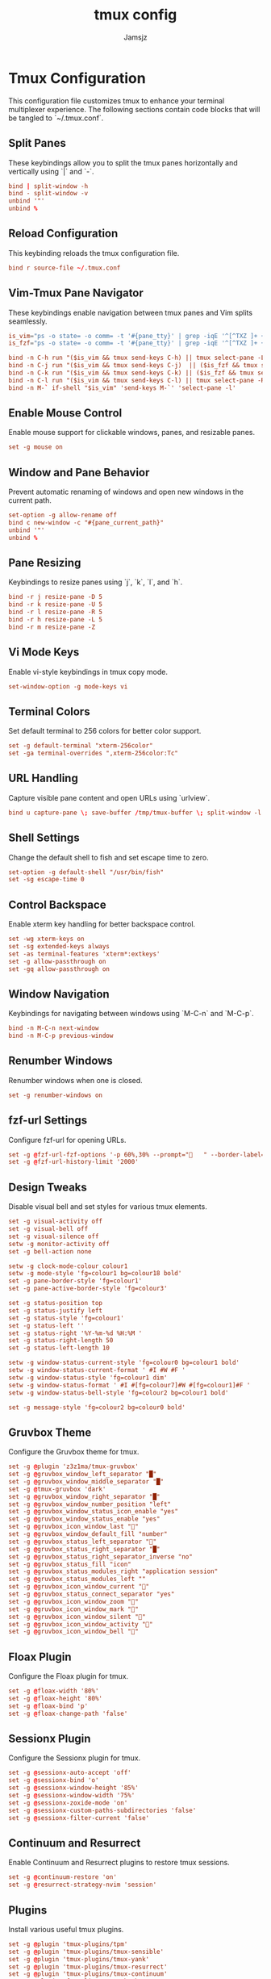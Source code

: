 #+TITLE: tmux config
#+AUTHOR: Jamsjz
#+auto_tangle: t

* Tmux Configuration

This configuration file customizes tmux to enhance your terminal multiplexer experience. The following sections contain code blocks that will be tangled to `~/.tmux.conf`.

** Split Panes

These keybindings allow you to split the tmux panes horizontally and vertically using `|` and `-`.

#+begin_src conf :tangle .tmux.conf
bind | split-window -h
bind - split-window -v
unbind '"'
unbind %
#+end_src

** Reload Configuration

This keybinding reloads the tmux configuration file.

#+begin_src conf :tangle .tmux.conf
bind r source-file ~/.tmux.conf
#+end_src

** Vim-Tmux Pane Navigator

These keybindings enable navigation between tmux panes and Vim splits seamlessly.

#+begin_src conf :tangle .tmux.conf
is_vim="ps -o state= -o comm= -t '#{pane_tty}' | grep -iqE '^[^TXZ ]+ +(\\S+\\/)?g?(view|n?vim?x?|docker)(diff)?$'"
is_fzf="ps -o state= -o comm= -t '#{pane_tty}' | grep -iqE '^[^TXZ ]+ +(\\S+\\/)?fzf$'"

bind -n C-h run "($is_vim && tmux send-keys C-h) || tmux select-pane -L"
bind -n C-j run "($is_vim && tmux send-keys C-j)  || ($is_fzf && tmux send-keys C-j) || tmux select-pane -D"
bind -n C-k run "($is_vim && tmux send-keys C-k) || ($is_fzf && tmux send-keys C-k)  || tmux select-pane -U"
bind -n C-l run "($is_vim && tmux send-keys C-l) || tmux select-pane -R"
bind -n M-` if-shell "$is_vim" 'send-keys M-`' 'select-pane -l'
#+end_src

** Enable Mouse Control

Enable mouse support for clickable windows, panes, and resizable panes.

#+begin_src conf :tangle .tmux.conf
set -g mouse on
#+end_src

** Window and Pane Behavior

Prevent automatic renaming of windows and open new windows in the current path.

#+begin_src conf :tangle .tmux.conf
set-option -g allow-rename off
bind c new-window -c "#{pane_current_path}"
unbind '"'
unbind %
#+end_src

** Pane Resizing

Keybindings to resize panes using `j`, `k`, `l`, and `h`.

#+begin_src conf :tangle .tmux.conf
bind -r j resize-pane -D 5
bind -r k resize-pane -U 5
bind -r l resize-pane -R 5
bind -r h resize-pane -L 5
bind -r m resize-pane -Z
#+end_src

** Vi Mode Keys

Enable vi-style keybindings in tmux copy mode.

#+begin_src conf :tangle .tmux.conf
set-window-option -g mode-keys vi
#+end_src

** Terminal Colors

Set default terminal to 256 colors for better color support.

#+begin_src conf :tangle .tmux.conf
set -g default-terminal "xterm-256color"
set -ga terminal-overrides ",xterm-256color:Tc"
#+end_src

** URL Handling

Capture visible pane content and open URLs using `urlview`.

#+begin_src conf :tangle .tmux.conf
bind u capture-pane \; save-buffer /tmp/tmux-buffer \; split-window -l 10 "urlview /tmp/tmux-buffer"
#+end_src

** Shell Settings

Change the default shell to fish and set escape time to zero.

#+begin_src conf :tangle .tmux.conf
set-option -g default-shell "/usr/bin/fish"
set -sg escape-time 0
#+end_src

** Control Backspace

Enable xterm key handling for better backspace control.

#+begin_src conf :tangle .tmux.conf
set -wg xterm-keys on
set -sg extended-keys always
set -as terminal-features 'xterm*:extkeys'
set -g allow-passthrough on
set -gq allow-passthrough on
#+end_src

** Window Navigation

Keybindings for navigating between windows using `M-C-n` and `M-C-p`.

#+begin_src conf :tangle .tmux.conf
bind -n M-C-n next-window
bind -n M-C-p previous-window
#+end_src

** Renumber Windows

Renumber windows when one is closed.

#+begin_src conf :tangle .tmux.conf
set -g renumber-windows on
#+end_src

** fzf-url Settings

Configure fzf-url for opening URLs.

#+begin_src conf :tangle .tmux.conf
set -g @fzf-url-fzf-options '-p 60%,30% --prompt="   " --border-label=" Open URL "'
set -g @fzf-url-history-limit '2000'
#+end_src

** Design Tweaks

Disable visual bell and set styles for various tmux elements.

#+begin_src conf :tangle .tmux.conf
set -g visual-activity off
set -g visual-bell off
set -g visual-silence off
setw -g monitor-activity off
set -g bell-action none

setw -g clock-mode-colour colour1
setw -g mode-style 'fg=colour1 bg=colour18 bold'
set -g pane-border-style 'fg=colour1'
set -g pane-active-border-style 'fg=colour3'

set -g status-position top
set -g status-justify left
set -g status-style 'fg=colour1'
set -g status-left ''
set -g status-right '%Y-%m-%d %H:%M '
set -g status-right-length 50
set -g status-left-length 10

setw -g window-status-current-style 'fg=colour0 bg=colour1 bold'
setw -g window-status-current-format ' #I #W #F '
setw -g window-status-style 'fg=colour1 dim'
setw -g window-status-format ' #I #[fg=colour7]#W #[fg=colour1]#F '
setw -g window-status-bell-style 'fg=colour2 bg=colour1 bold'

set -g message-style 'fg=colour2 bg=colour0 bold'
#+end_src

** Gruvbox Theme

Configure the Gruvbox theme for tmux.

#+begin_src conf :tangle .tmux.conf
set -g @plugin 'z3z1ma/tmux-gruvbox'
set -g @gruvbox_window_left_separator "█"
set -g @gruvbox_window_middle_separator "█"
set -g @tmux-gruvbox 'dark'
set -g @gruvbox_window_right_separator "█"
set -g @gruvbox_window_number_position "left"
set -g @gruvbox_window_status_icon_enable "yes"
set -g @gruvbox_window_status_enable "yes"
set -g @gruvbox_icon_window_last "󰖰"
set -g @gruvbox_window_default_fill "number"
set -g @gruvbox_status_left_separator ""
set -g @gruvbox_status_right_separator "█"
set -g @gruvbox_status_right_separator_inverse "no"
set -g @gruvbox_status_fill "icon"
set -g @gruvbox_status_modules_right "application session"
set -g @gruvbox_status_modules_left ""
set -g @gruvbox_icon_window_current "󰖯"
set -g @gruvbox_status_connect_separator "yes"
set -g @gruvbox_icon_window_zoom "󰁌"
set -g @gruvbox_icon_window_mark "󰃀"
set -g @gruvbox_icon_window_silent "󰂛"
set -g @gruvbox_icon_window_activity "󰖲"
set -g @gruvbox_icon_window_bell "󰂞"
#+end_src

** Floax Plugin

Configure the Floax plugin for tmux.

#+begin_src conf :tangle .tmux.conf
set -g @floax-width '80%'
set -g @floax-height '80%'
set -g @floax-bind 'p'
set -g @floax-change-path 'false'
#+end_src

** Sessionx Plugin

Configure the Sessionx plugin for tmux.

#+begin_src conf :tangle .tmux.conf
set -g @sessionx-auto-accept 'off'
set -g @sessionx-bind 'o'
set -g @sessionx-window-height '85%'
set -g @sessionx-window-width '75%'
set -g @sessionx-zoxide-mode 'on'
set -g @sessionx-custom-paths-subdirectories 'false'
set -g @sessionx-filter-current 'false'
#+end_src

** Continuum and Resurrect

Enable Continuum and Resurrect plugins to restore tmux sessions.

#+begin_src conf :tangle .tmux.conf
set -g @continuum-restore 'on'
set -g @resurrect-strategy-nvim 'session'
#+end_src

** Plugins

Install various useful tmux plugins.

#+begin_src conf :tangle .tmux.conf
set -g @plugin 'tmux-plugins/tpm'
set -g @plugin 'tmux-plugins/tmux-sensible'
set -g @plugin 'tmux-plugins/tmux-yank'
set -g @plugin 'tmux-plugins/tmux-resurrect'
set -g @plugin 'tmux-plugins/tmux-continuum'
set -g @plugin 'fcsonline/tmux-thumbs'
set -g @plugin 'sainnhe/tmux-fzf'
set -g @plugin 'wfxr/tmux-fzf-url'
set -g @plugin 'omerxx/tmux-sessionx'
set -g @plugin 'omerxx/tmux-floax'

# TPM initialization
run '~/.tmux/plugins/tpm/tpm'
#+end_src

* Keybindings

This table lists all the custom keybindings configured in the tmux configuration file.

| Keybinding     | Description                      |
|----------------+----------------------------------|
| bind |         | Split pane horizontally          |
| bind -         | Split pane vertically            |
| unbind '"'     | Unbind default horizontal split  |
| unbind %       | Unbind default vertical split    |
| bind r         | Reload config file               |
| bind -n C-h    | Navigate left pane               |
| bind -n C-j    | Navigate down pane               |
| bind -n C-k    | Navigate up pane                 |
| bind -n C-l    | Navigate right pane              |
| bind c         | Open new window in current path  |
| bind -r j      | Resize pane down by 5            |
| bind -r k      | Resize pane up by 5              |
| bind -r l      | Resize pane right by 5           |
| bind -r h      | Resize pane left by 5            |
| bind -r m      | Toggle pane zoom                 |
| bind u         | Capture pane and open URL view   |
| bind -n M-C-n  | Next window                      |
| bind -n M-C-p  | Previous window                  |
